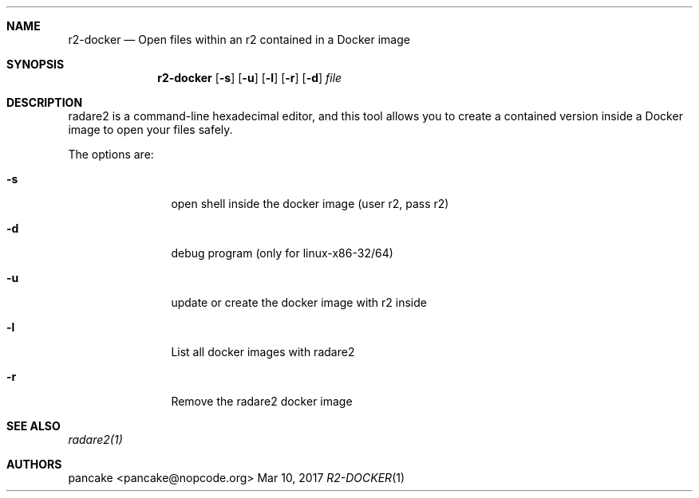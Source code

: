 .Dd Mar 10, 2017
.Dt R2-DOCKER 1
.Sh NAME
.Nm r2-docker
.Nd Open files within an r2 contained in a Docker image
.Sh SYNOPSIS
.Nm r2-docker
.Op Fl s
.Op Fl u
.Op Fl l
.Op Fl r
.Op Fl d
.Ar file
.Sh DESCRIPTION
radare2 is a command-line hexadecimal editor, and this tool allows you to create a contained version inside a Docker image to open your files safely.
.Pp
The options are:
.Bl -tag -width Fl
.It Fl s
open shell inside the docker image (user r2, pass r2)
.It Fl d
debug program (only for linux-x86-32/64)
.It Fl u
update or create the docker image with r2 inside
.It Fl l
List all docker images with radare2
.It Fl r
Remove the radare2 docker image
.Sh SEE ALSO
.Pp
.Xr radare2(1)
.Sh AUTHORS
.Pp
pancake <pancake@nopcode.org>
